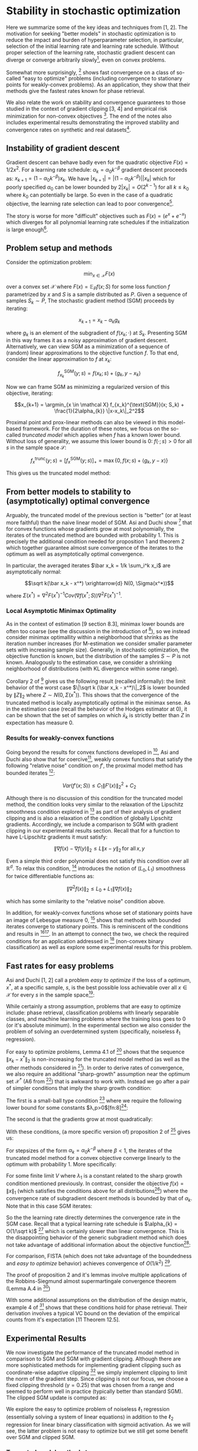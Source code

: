 #+LaTeX_CLASS: koma-article
#+LaTeX_HEADER: \newcommand{\argmin}{\mathop{\mathrm{argmin}}}
#+PROPERTY: header-args :exports none :tangle "~/Documents/My_Library.bib"
#+BIBLIOGRAPHY: /Users/danyhaddad/Documents/My_Library plain option:-d
#+LATEX_HEADER: \usepackage[style=verbose,backend=bibtex, citestyle=authoryear, style=numeric]{biblatex}
#+LATEX_HEADER: \addbibresource{/Users/danyhaddad/Documents/My_Library.bib}
#+LATEX_HEADER: \hypersetup{colorlinks=true, urlcolor=cyan,}
#+STARTUP: entitiespretty
* Stability in stochastic optimization
Here we summarize some of the key ideas and techniques from [1, 2]. The motivation for seeking "better models" in stochastic optimization is to reduce the impact and burden of hyperparameter selection, in particular, selection of the initial learning rate and learning rate schedule. Without proper selection of the learning rate, stochastic gradient descent can diverge or converge arbitrarily slowly[fn:1], even on convex problems.

Somewhat more surprisingly, [1] shows fast convergence on a class of so-called "easy to optimize" problems (including convergence to stationary points for weakly-convex problems). As an application, they show that their methods give the fastest rates known for phase retrieval.

We also relate the work on stability and convergence guarantees to those studied in the context of gradient clipping [3, 4] and empirical risk minimization for non-convex objectives [5]. The end of the notes also includes experimental results demonstrating the improved stability and convergence rates on synthetic and real datasets[fn:2].

** Instability of gradient descent
Gradient descent can behave badly even for the quadratic objective $F(x) = 1/2x^2$. For a learning rate schedule: $\alpha_k = \alpha_0 k^{-\beta}$ gradient descent proceeds as: $x_{k+1} = (1-\alpha_0k^{-\beta})x_k$. We have $|x_{k+1}| = |(1-\alpha_0k^{-\beta})||x_k|$ which for poorly specified $\alpha_0$ can be lower bounded by $2|x_k| = O(2^{k-1})$ for all $k \leq k_0$ where $k_0$ can potentially be large. So even in the case of a quadratic objective, the learning rate selection can lead to poor convergence[fn:3].

The story is worse for more "difficult" objectives such as $F(x) = (e^x + e^{-x})$ which diverges for all polynomial learning rate schedules if the initialization is large enough[fn:4].

** Problem setup and methods
Consider the optimization problem:

$$\min_{x \in \mathcal X} F(x)$$

over a convex set $\mathcal X$ where $F(x) = \mathbb E_P f(x; S)$ for some loss function $f$ parametrized by $x$ and $S$ is a sample distributed as $P$. Given a sequence of samples $S_k \sim P$, The stochastic gradient method (SGM) proceeds by iterating:

$$x_{k+1} = x_k - \alpha_k g_k$$

where $g_k$ is an element of the subgradient of $f(x_k; \cdot)$ at $S_k$. Presenting SGM in this way frames it as a noisy approximation of gradient descent. Alternatively, we can view SGM as a minimization of a sequence of (random) linear approximations to the objective function $f$. To that end, consider the linear approximation to $f$ at $x_k$:

$$f_{x_k}^{\text{SGM}}(y; s) = f(x_k; s) + \langle g_k, y-x_k \rangle$$

Now we can frame SGM as minimizing a regularized version of this objective, iterating:

$$x_{k+1} = \argmin_{x \in \mathcal X} f_{x_k}^{\text{SGM}}(x; S_k) + \frac{1}{2\alpha_{k}} \|x-x_k\|_2^2$$

Proximal point and prox-linear methods can also be viewed in this model-based framework. For the duration of these notes, we focus on the so-called \emph{truncated model} which applies when $f$ has a known lower bound. Without loss of generality, we assume this lower bound is $0$: $f(\cdot; s) > 0$ for all $s$ in the sample space $\mathcal S$:

$$f_x^{\text{trunc}}(y; s) = \left[ f_{x}^{\text{SGM}}(y; s) \right]_+ = \max\{0, f(x; s) + \langle g_k, y-x \rangle \}$$

This gives us the truncated model method:
\begin{align}
x_{k+1}  &= \argmin_{x \in \mathcal X} f_{x_k}^{\text{trunc}}(x_{k}; s) + \frac{1}{2\alpha_{k}} \|x-x_k\|_2^2 \\
     &= \argmin_{x \in \mathcal X} \max\{0, f(x_{k}; s) + \langle g_k, x-x_{k} \rangle \} + \frac{1}{2\alpha_{k}} \|x-x_k\|_2^2
\end{align}

** From better models to stability to (asymptotically) optimal convergence
Arguably, the truncated model of the previous section is "better" (or at least more faithful) than the naive linear model of SGM. Asi and Duchi show [1] that for convex functions whose gradients grow at most polynomially, the iterates of the truncated method are bounded with probability 1. This is precisely the additional condition needed for proposition 1 and theorem 2 which together guarantee almost sure convergence of the iterates to the optimum as well as asymptotically optimal convergence.

In particular, the averaged iterates $\bar x_k = 1/k \sum_i^k x_i$ are asymptotically normal:

$$\sqrt k(\bar x_k - x^*) \xrightarrow{d} N(0, \Sigma(x^*))$$

where $\Sigma(x^*) = \nabla^2 F(x^*)^{-1} Cov(\nabla f(x^*; S)) \nabla^2 F(x^*)^{-1}$.

*** Local Asymptotic Minimax Optimality
As in the context of estimation [9 section 8.3], minimax lower bounds are often too coarse (see the discussion in the introduction of [10]), so we instead consider minimax optimallity within a neighborhood that shrinks as the iteration number increases (for M-estimation we consider smaller parameter sets with increasing sample size). Generally, in stochastic optimization, the objective function is known, but the distribution of the samples $S \sim P$ is not known. Analogously to the estimation case, we consider a shrinking neighborhood of distributions (with KL divergence within some range).

Corollary 2 of [10] gives us the following result (recalled informally): the limit behavior of the worst case $\|\sqrt k (\bar x_k - x^*)\|_2$ is lower bounded by $\|Z\|_2$ where $Z \sim N(0, \Sigma(x^*) )$. This shows that the convergence of the truncated method is locally asymptotically optimal in the minimax sense. As in the estimation case (recall the behavior of the Hodges estimator at 0), it can be shown that the set of samples on which $\bar x_k$ is strictly better than $Z$ in expectation has measure 0.

*** Results for weakly-convex functions
Going beyond the results for convex functions developed in [2], Asi and Duchi also show that for coercive[fn:5], weakly convex functions that satisfy the following "relative noise" condition on $f'$, the proximal model method has bounded iterates [1]:

$$Var(f'(x;S)) \leq C_1\|F'(x)\|_2^2 + C_2$$

Although there is no discussion of this condition for the truncated model method, the condition looks very similar to the relaxation of the Lipschitz smoothness condition explored in [3] as part of their analysis of gradient clipping and is also a relaxation of the condition of globally Lipschitz gradients. Accordingly, we include a comparison to SGM with gradient clipping in our experimental results section. Recall that for a function to have L-Lipschitz gradients it must satisfy:

$$\|\nabla f (x) - \nabla f(y) \|_{2} \leq L \|x- y\|_{2} \, \text{for all} \, x,y$$

Even a simple third order polynomial does not satisfy this condition over all $\mathbb R^d$. To relax this condition, [3] introduces the notion of $(L_0, L_1)$ smoothness for twice differentiable functions as:

$$\|\nabla^2f(x)\|_{2} \leq L_0 + L_1\|\nabla f(x)\|_{2}$$

which has some similarity to the "relative noise" condition above.

In addition, for weakly-convex functions whose set of stationary points have an image of Lebesgue measure 0, [1] shows that methods with bounded iterates converge to stationary points. This is reminiscent of the conditions and results in [5][fn:6]. In an attempt to connect the two, we check the required conditions for an application addressed in [5] (non-convex binary classification) as well as explore some experimental results for this problem.

** Fast rates for easy problems
Asi and Duchi [1, 2] call a problem \emph{easy to optimize} if the loss of a optimum, $x^{*}$, at a specific sample, $s$, is the best possible loss achievable over all $x \in \mathcal X$ for every $s$ in the sample space[fn:7]:

\begin{displaymath}
\inf_{x \in \mathcal X} f(x;s) \ f(x^{*};s) \, \forall s \in \mathcal S
\end{displaymath}

While certainly a strong assumption, problems that are easy to optimize include: phase retrieval, classification problems with linearly separable classes, and machine learning problems where the training loss goes to 0 (or it's absolute minimum). In the experimental section we also consider the problem of solving an overdetermined system (specifically, noiseless $\ell_{1}$ regression).

For easy to optimize problems, Lemma 4.1 of [1] shows that the sequence $\|x_{k} - x^{*}\|_{2}$ is non-increasing for the truncated model method (as well as the other methods considered in [1]).
In order to derive rates of convergence, we also require an additional "sharp-growth" assumption near the optimum set $\mathcal X^{*}$ (A6 from [1]) that is awkward to work with. Instead we go after a pair of simpler conditions that imply the sharp growth condition:

The first is a small-ball type condition [7] where we require the following lower bound for some constants $\lambda,p>0$[fn:8][fn:9]:

\begin{displaymath}
\mathbb P\left(f(x;S) \geq \lambda \text{dist}(x, \mathcal X^{*})\right) \geq p
\end{displaymath}

The second is that the gradients grow at most quadratically:

\begin{displaymath}
\mathbb E \|f'(x; S)\|_{2}^{2} \leq C(1+\text{dist}(x,\mathcal X^{*}))^{2}
\end{displaymath}

With these conditions, (a more specific version of) proposition 2 of [1] gives us:

For stepsizes of the form $\alpha_{k}=\alpha_{0}k^{-\beta}$ where $\beta < 1$, the iterates of the truncated model method for a convex objective converge linearly to the optimum with probability 1. More specifically:

\begin{displaymath}
\frac{\text{dist}(x_{k}, \mathcal X^{*})}{(1-\lambda_{1})^{k}} \xrightarrow{a.s.} V
\end{displaymath}

For some finite limit $V$ where $\lambda_{1}$ is a constant related to the sharp growth condition mentioned previously. In contrast, consider the objective $f(x) = \|x\|_{1}$ (which satisfies the conditions above for all distributions[fn:10]) where the convergence rate of subgradient descent methods is bounded by that of $\alpha_{k}$. Note that in this case SGM iterates:

\begin{displaymath}
x_{k+1} = x_{k} - \alpha_{k}\text{sign}(x_{k})
\end{displaymath}

So the the learning rate directly determines the convergence rate in the SGM case. Recall that a typical learning rate schedule is $\alpha_{k} = O(1/\sqrt k)$ [12] which is certainly slower than linear convergence. This is the disappointing behavior of the generic subgradient method which does not take advantage of additional information about the objective function[fn:11]:

[[./sgm.png]]

For comparison, FISTA (which does not take advantage of the boundedness and \emph{easy to optimize} behavior) achieves convergence of $O(1/k^{2})$ [12].

The proof of proposition 2 and it's lemmas involve multiple applications of the Robbins-Siegmund almost supermartingale convergence theorem (Lemma A.4 in [1])

With some additional assumptions on the distribution of the design matrix, example 4 of [1] shows that these conditions hold for phase retrieval. Their derivation involves a typical VC bound on the deviation of the empirical counts from it's expectation [11 Theorem 12.5].

** Experimental Results
We now investigate the performance of the truncated model method in comparison to SGM and SGM with gradient clipping. Although there are more sophisticated methods for implementing gradient clipping such as coordinate-wise adaptive clipping [4] we simply implement clipping to limit the norm of the gradient step. Since clipping is not our focus, we choose a fixed clipping threshold ($\gamma = 0.25$) that was chosen from a range and seemed to perform well in practice (typically better than standard SGM). The clipped SGM update is computed as:

\begin{align}
h_{k} = \alpha_{k}\min\{1, \frac{\gamma}{\|g_{k}\|_{2}}\} \\
x_{k+1} &= x_{k} - h_{k} g_{k}
\end{align}

We explore the easy to optimize problem of noiseless $\ell_{1}$ regression (essentially solving a system of linear equations) in addition to the $\ell_{2}$ regression for linear binary classification with sigmoid activation. As we will see, the latter problem is not easy to optimize but we still get some benefit over SGM and clipped SGM.

*** Truncated model method step

Recall the iteration of the truncated model method:

\begin{displaymath}
x_{k+1} = \argmin_{x \in \mathcal X} \max\{0, f(x_{k}; s) + \langle g_k, x-x_{k} \rangle \} + \frac{1}{2\alpha_{k}} \|x-x_k\|_2^2
\end{displaymath}

In order to determine a closed form iteration, we'll consider this minimization under $\mathcal X = \mathbb R^{d}$ (unconstrained). First reparametrize the above problem in terms of $u = x-x_{k}$:

\begin{displaymath}
\min_{u} \max\{0, f_{k} + \langle g_k, u\rangle \} + \frac{1}{2\alpha_{k}} \|u\|_2^2
\end{displaymath}

where we've written $f_{k}$ in place of $f(x_{k};s)$. Next, realize that to optimize the above expression $u$ must be in the direction of $-g_{k}$ so we can further simplify the problem to a 1 dimensional optimization:

\begin{displaymath}
\min_{\lambda} \max\{0, f_{k} - \lambda\|g_k\|_{2}^{2} \} + \frac{\lambda^{2}}{2\alpha_{k}} \|g_{k}\|_2^2
\end{displaymath}

For $f_{k} - \lambda\|g_k\|_{2}^{2} \geq 0$ we have that $\lambda = \alpha_{k}$. Otherwise, $\lambda$ is determined by solvingd the constrained optmization problem:

\begin{align*}
\min_{\lambda} \frac{\lambda^{2}}{2\alpha_{k}} \|g_{k}\|_2^2 \\
\text{subject to} \, f_{k} - \lambda\|g_k\|_{2}^{2} < 0
\end{align*}

After dualizing the constraint and applying the KKT conditions, we get that $\lambda = \frac{f_{k}}{\|g_{k}\|_{2}^{2}}$. Summarizing, the truncated model method iterates as:

\begin{align*}
\lambda_{k} &= \min \{\alpha, \frac{f_{k}}{\|g_{k}\|_{2}^{2}}\} \\
x_{k+1} &= x_{k} - \lambda_{k} g_{k}
\end{align*}

*** Step sizes
We choose step sizes of the form $\alpha_{0}k^{-\beta}$ for all methods considered. For the truncated method we choose $\beta \approx 1$, and for SGM and the clipped SGM method $\beta = 1$.

*** Noiseless $\ell_{1}$ Regression
Consider the overspecified system of equations:

\begin{displaymath}
y = Ax_{0}
\end{displaymath}

where $y \in \mathbb R^{n}, A \in \mathbb R^{n \times d}, x_0 \in \mathbb R^{d}$ where $n > d$. To determine $x_{0}$, we'll solve the following unconstrained optimization problem where the expectation is taken over the indexes $i \sim Uni\{1...n\}:

\begin{displaymath}
\min_{x} \mathbb E \left|y_{i} - a_{i}^{T}x \right|_{}
\end{displaymath}

This problem is clearly easy to optimize since the global optimum is 0 and a single sample can achieve 0 error. To generate a problem that satisfies the required sharp growth assumption, we'll sample $A$ from the Haar distribution over orthonormal matrices using \texttt{scipy.stats.ortho\_group.rvs}. We compare the three methods by plotting the distance from the optimum over a wide range of logarithmically spaced learning rates. Notice that the SGM and clipped SGM methods clearly show their slow convergece of $1/\sqrt k$, although the clipped method appears to be slightly less sensitive to stepsize selection. The truncated model method is better behaved over the range of stepsizes and show's clearly the linear convergence.

Although not shown here, experiments using a poorly conditioned $A$ matrix make the difference in the methods even more dramatic. In contrast, if we instead considered $\ell_{1}$ regression with noise (which is not easy to optimize), we would see that the methods perform similarly.

[[./rr_sgm.png]]
[[./rr_clip.png]]
[[./rr_trunc.png]]

*** Non-convex Linear Binary Classification
The second problem we consider is a non-convex alternative to logistic regression where the prediction is of the form $\sigma(x^{T}a)$ where $\sigma(\cdot)$ is the logistic sigmoid function. The optimization problem at hand is given by:

\begin{displaymath}
\min_{x \in \mathcal X} \mathbb E \left(y_{i} - \sigma(x^{T}a_{i})\right)^{2}
\end{displaymath}

Which is certainly not easy to optimize in general; the optimum $x$ for a single sample does not exist ($x$ will go off to $\infty$ or $-\infty$ to minimize the loss). Further, the objective has globally Lipschitz gradients, so we expect the methods to behave similarly with regards to convergence rates[fn:12]. However we might still benefit from increased stability over a wider range of stepsizes.

This optimization problem was studied by Mei et al. in [5] as an application of their results on the convergence of critical points of empirical risk for non-convex objectives. In particular, they consider the optimization with constraint set $\mathcal X = B(0, r)$ the $\ell_{2}$ ball of radius $r$ centered at the origin. In the case of linearly separable classes, $x$ goes off to infinity, so enforcing some constraint or adding some regularization is typically required.

Enforcing this hard constraint automatically insures the stability of iterates, so we can directly apply the results of 3.3 from [1] to show that we have convergence to a stationary point. It is easy to show that the objective is weakly convex by computing the hessian and noticing that it is bounded from below. Mei et al. show further that the above problem has only a single stationary point (if $r$ is large enough), and that that point is the global optimum. Proposition 1 of [1] tells us that $x_{k}$ converges to a stationary point; since there is only a single stationary point, $x_{k}$ converges to the global optimum.

We create a synthetic problem by sampling $A$ from a unit normal and sampling the target, $y$, as: $y_{i} =1 \, wp\,  \sigma(a_{i}^{T}x)$ and 0 otherwise. We sweep over a range of initial step sizes for SGM, clipped SGM and the truncated model method for a range of values for $r$ and plot the number of iterations required to reach a specified error (with a maximum number of iterations of $10^{4}$).

For the finite values of $r$ it is important to exactly solve the iteration specified by the truncated model method, rather than iterating as for the unconstrained problem and then projecting back on to the constraint set. Despite this, we only implemented the latter projected gradient method so our results for finite $r$ might not be representative. Notice that the SGM with clipping performs best for finite $r$ while the truncated model method is the only method to reach the required error within the maximum number of step sizes for the unconstrained problem.

[[./bin_cls.png]]

As an example application to real data, we also experimented with the binary classification breast cancer dataset available through sklearn. We only checked the unconstrained case but ran several bootstrapped samples to obtain 25th and 75th percentiles (plotted in lighter colors). Our stopping criteria in this case was achieving a given validation AUC. Notice that the truncated model method performs well over most of the range of learning rates. All methods are able to achieve a test AUC of 0.99 for some initial step size and value of $r$. Interestingly, logistic regression could not achieve a test AUC much better than 0.95.

[[./boston.png]]


* Questions
- The paragraph in Example 4.3.1 from [2] following lemma 4.2 includes the following claim for $a/\sqrt n \sim \text{Uni}[\mathbb S^{n-1]}$ uniformly distributed on the sphere of radius $\sqrt n$ in $n$ dimensions and any $v \in \mathbb R^{n}$:
\begin{displaymath}
\mathbb P\left(\langle a, v \rangle \geq \frac{1}{2}\|v\|_{2}\right) \geq \frac{1}{2}
\end{displaymath}

See this stack overflow question: [[https://math.stackexchange.com/questions/3922615/lower-bound-on-surface-area-of-hyperspherical-cap-of-height-o1-sqrt-n][Lower bound on surface area of hyperspherical cap of height $O(1/\sqrt n)$]]

- Where is the last inequality from example 4 of [1] from? Are some of the terms being uniformly bounded by a constant?
- What is the connection between the truncated model method and Polyak step sizes? How is this related to gradient clipping (in a deeper way than addressed here)?

* References
\parindent0pt
[1] Asi, H. & Duchi, J. C. The importance of better models in stochastic optimization. Arxiv (2019).

[2] Asi, H. & Duchi, J. C. Stochastic (Approximate) Proximal Point Methods: Convergence, Optimality, and Adaptivity. Arxiv (2018) doi:10.1137/18m1230323.

[3] Zhang, J., He, T., Sra, S. & Jadbabaie, A. Why gradient clipping accelerates training: A theoretical justification for adaptivity. Arxiv (2019).

[4] Sra, S. Why Adam Beats SGD for Attention Models. (n.d.).

[5] Mei, S., Bai, Y. & Montanari, A. The Landscape of Empirical Risk for Non-convex Losses. Arxiv (2016).

[6] Nemirovski, A., Juditsky, A., Lan, G. & Shapiro, A. Robust Stochastic Approximation Approach to Stochastic Programming. Siam J Optimiz 19, 1574–1609 (2009).

[7] Mendelson, S. Learning without Concentration. Arxiv (2014).

[8] Duchi, J. & Ruan, F. Asymptotic Optimality in Stochastic Optimization. Arxiv (2016).

[9] Vaart,  van der. Asymptotic Statistics. 1–458 (1998).

[10] Duchi, J. & Ruan, F. Asymptotic Optimality in Stochastic Optimization. Arxiv (2016).

[11] Devroye, L., Gyorfi, L. & Lugosi, G. A Probabilistic Theory of Pattern Recognition. Discrete Appl Math 73, 192–194 (1997).

[12] Bubeck, S. Convex Optimization: Algorithms and Complexity. Found Trends Mach Learn 8, 231–357 (2015).


* Footnotes

[fn:12] I dont have a reference for this, but there is a comment at the beginning of the experiments section of [2] that mentions that SGM is asymptotically normal with optimal covariance for objectives with globally Lipschitz gradients, in which case we expect the asymptotic rates of SGM and the truncated model method to be similar. Most likely [8] has some specific references for this (likely some work from Polyak or Shapiro).

[fn:11] The \emph{clip} method will always do worse than SGM in this case since the gradient is constant in magnitude throughout (except at the optimum).

[fn:10] Note that the gradients are uniformly bounded from above and that $\mathbb P \left (\|x\|_{1} \geq \epsilon\|x\|_{2}\right) = 1$ for $\epsilon = \sqrt n$.

[fn:9] Recall that we assume wlog that the infimum of $f$ is $0^{}$.

[fn:8] [2] mentions that an estimate of this type can be obtained from an application of the Paley-Zygmund inequality, but it's not clear to me that it has been demonstrated in this work or in [1].

[fn:7] Note that this condition implies that $\inf_{x \in \mathcal X} f(x;s)$ exists.

[fn:6] We went through this paper a few weeks ago.

[fn:5] Go to infinity as the norm of the argument goes to infinity

[fn:4] See [[https://math.stackexchange.com/questions/3888270/solution-verification-divergence-of-gradient-descent-recursive-sequence][this math stack exchange question]]

[fn:3] See example 2 in [2]

[fn:2] Code available on [[https://github.com/dmh43/research/tree/master/theory_group/reading/stochastic_opt][github.com/dmh43/research]]

[fn:1] I haven't gone through this example, but Asi and Duchi [2] cite Nemirovski for this [6]
